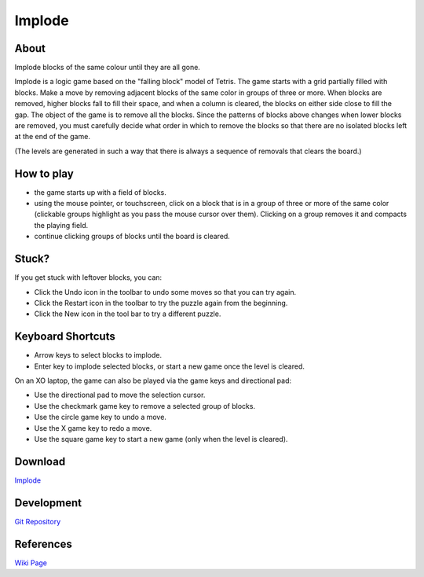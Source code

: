 =======
Implode
=======

About
-----

|Implode_icon| Implode blocks of the same colour until they are all gone.

.. |Implode_icon| image:: ../images/implode-icon.png

Implode is a logic game based on the "falling block" model of Tetris.  The game starts with a grid partially filled with blocks.  Make a move by removing adjacent blocks of the same color in groups of three or more.  When blocks are removed, higher blocks fall to fill their space, and when a column is cleared, the blocks on either side close to fill the gap.  The object of the game is to remove all the blocks.  Since the patterns of blocks above changes when lower blocks are removed, you must carefully decide what order in which to remove the blocks so that there are no isolated blocks left at the end of the game.

(The levels are generated in such a way that there is always a sequence of removals that clears the board.) 

.. image :: ../images/implode-image1.png

How to play
-----------

* the game starts up with a field of blocks.

* using the mouse pointer, or touchscreen, click on a block that is in a group of three or more of the same color (clickable groups highlight as you pass the mouse cursor over them). Clicking on a group removes it and compacts the playing field.

* continue clicking groups of blocks until the board is cleared.

Stuck?
------

If you get stuck with leftover blocks, you can:

* Click the Undo icon in the toolbar to undo some moves so that you can try again.

* Click the Restart icon in the toolbar to try the puzzle again from the beginning.

* Click the New icon in the tool bar to try a different puzzle.

Keyboard Shortcuts
------------------

* Arrow keys to select blocks to implode.

* Enter key to implode selected blocks, or start a new game once the level is cleared.

On an XO laptop, the game can also be played via the game keys and directional pad:

* Use the directional pad to move the selection cursor.

* Use the checkmark game key to remove a selected group of blocks.

* Use the circle game key to undo a move.

* Use the X game key to redo a move.

* Use the square game key to start a new game (only when the level is cleared).


Download
--------
`Implode <http://activities.sugarlabs.org/sugar/addon/4086>`_


Development
-----------
`Git Repository <https://github.com/quozl/implode-activity>`_


References
----------
`Wiki Page <http://wiki.sugarlabs.org/go/Activities/Implode>`_
